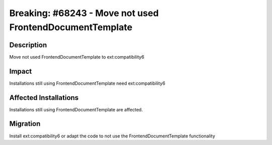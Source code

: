 =========================================================
Breaking: #68243 - Move not used FrontendDocumentTemplate
=========================================================

Description
===========

Move not used FrontendDocumentTemplate to ext:compatibility6


Impact
======

Installations still using FrontendDocumentTemplate need ext:compatibility6


Affected Installations
======================

Installations still using FrontendDocumentTemplate are affected.


Migration
=========

Install ext:compatibility6 or adapt the code to not use the FrontendDocumentTemplate functionality